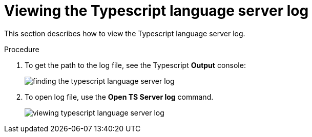 // viewing-logs-for-typescript

[id="viewing-typescript-language-server-log_{context}"]
= Viewing the Typescript language server log

This section describes how to view the Typescript language server log.

.Procedure

. To get the path to the log file, see the Typescript *Output* console:
+
image::logs/finding-the-typescript-language-server-log.png[]

. To open log file, use the *Open TS Server log* command.
+
image::logs/viewing-typescript-language-server-log.png[]
